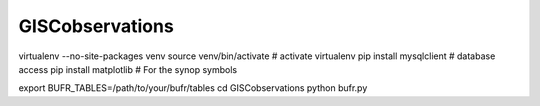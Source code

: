 



GISCobservations
================

virtualenv --no-site-packages venv
source venv/bin/activate   # activate virtualenv
pip install mysqlclient    # database access
pip install matplotlib     # For the synop symbols


export BUFR_TABLES=/path/to/your/bufr/tables
cd GISCobservations
python bufr.py
